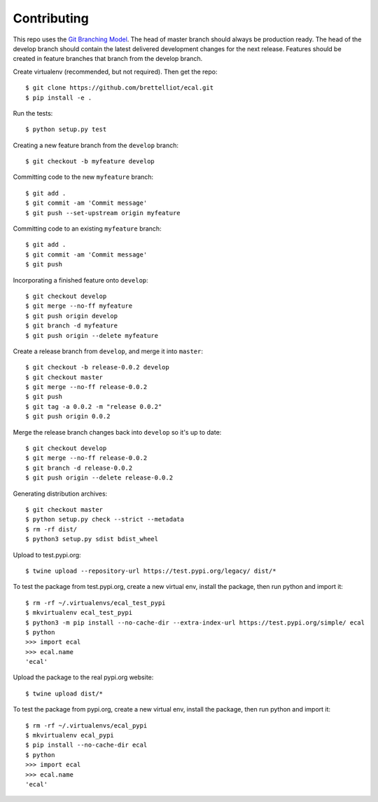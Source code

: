 Contributing
============
This repo uses the `Git Branching Model <https://nvie.com/posts/a-successful-git-branching-model/>`_. The head of master branch should always be production ready. The head of the develop branch should contain the latest delivered development changes for the next release. Features should be created in feature branches that branch from the develop branch.

Create virtualenv (recommended, but not required). Then get the repo::

    $ git clone https://github.com/brettelliot/ecal.git
    $ pip install -e .

Run the tests::

    $ python setup.py test

Creating a new feature branch from the ``develop`` branch::

    $ git checkout -b myfeature develop

Committing code to the new ``myfeature`` branch::

    $ git add .
    $ git commit -am 'Commit message'
    $ git push --set-upstream origin myfeature

Committing code to an existing ``myfeature`` branch::

    $ git add .
    $ git commit -am 'Commit message'
    $ git push

Incorporating a finished feature onto ``develop``::

    $ git checkout develop
    $ git merge --no-ff myfeature
    $ git push origin develop
    $ git branch -d myfeature
    $ git push origin --delete myfeature

Create a release branch from ``develop``, and merge it into ``master``::

    $ git checkout -b release-0.0.2 develop
    $ git checkout master
    $ git merge --no-ff release-0.0.2
    $ git push
    $ git tag -a 0.0.2 -m "release 0.0.2"
    $ git push origin 0.0.2

Merge the release branch changes back into ``develop`` so it's up to date::

    $ git checkout develop
    $ git merge --no-ff release-0.0.2
    $ git branch -d release-0.0.2
    $ git push origin --delete release-0.0.2

Generating distribution archives::

    $ git checkout master
    $ python setup.py check --strict --metadata
    $ rm -rf dist/
    $ python3 setup.py sdist bdist_wheel

Upload to test.pypi.org::

    $ twine upload --repository-url https://test.pypi.org/legacy/ dist/*

To test the package from test.pypi.org, create a new virtual env, install the package, then run python and import it::

    $ rm -rf ~/.virtualenvs/ecal_test_pypi
    $ mkvirtualenv ecal_test_pypi
    $ python3 -m pip install --no-cache-dir --extra-index-url https://test.pypi.org/simple/ ecal
    $ python
    >>> import ecal
    >>> ecal.name
    'ecal'

Upload the package to the real pypi.org website::

    $ twine upload dist/*

To test the package from pypi.org, create a new virtual env, install the package, then run python and import it::

    $ rm -rf ~/.virtualenvs/ecal_pypi
    $ mkvirtualenv ecal_pypi
    $ pip install --no-cache-dir ecal
    $ python
    >>> import ecal
    >>> ecal.name
    'ecal'